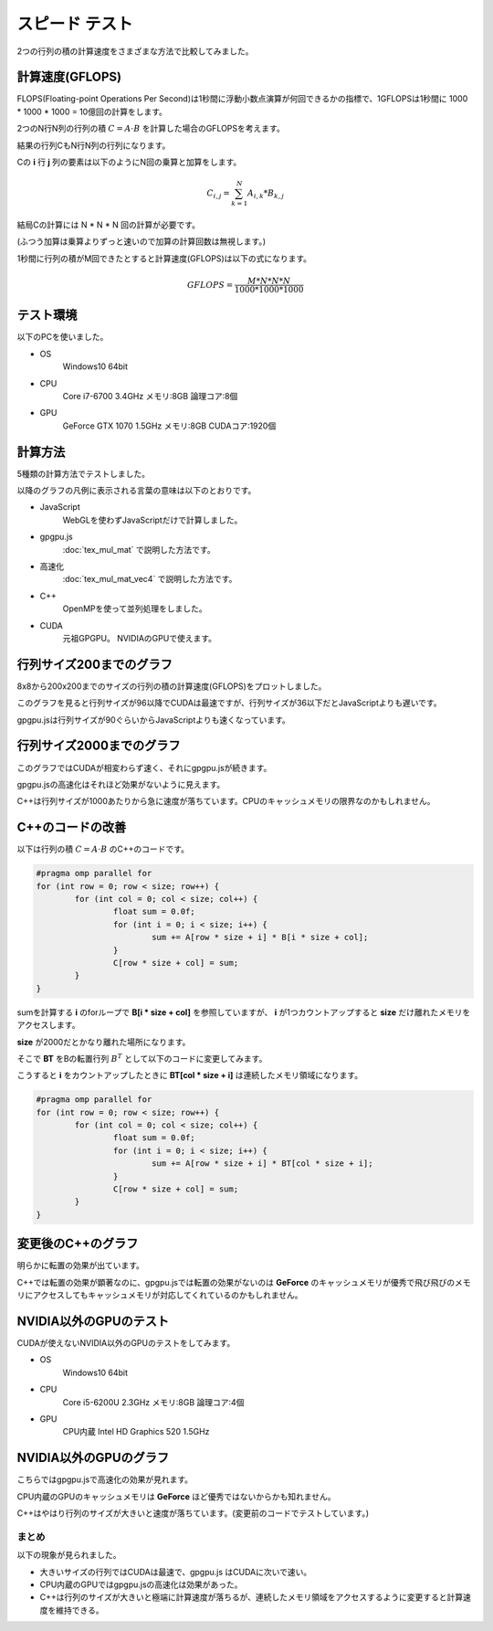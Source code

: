 ﻿
スピード テスト
========================

2つの行列の積の計算速度をさまざまな方法で比較してみました。


計算速度(GFLOPS)
^^^^^^^^^^^^^^^^^

FLOPS(Floating-point Operations Per Second)は1秒間に浮動小数点演算が何回できるかの指標で、1GFLOPSは1秒間に 1000 * 1000 * 1000 = 10億回の計算をします。

2つのN行N列の行列の積 :math:`C = A \cdot B` を計算した場合のGFLOPSを考えます。

結果の行列CもN行N列の行列になります。

Cの **i** 行 **j** 列の要素は以下のようにN回の乗算と加算をします。

.. math::

    C_{i,j} = \sum_{k=1}^N A_{i,k} * B_{k,j}

結局Cの計算には N * N * N 回の計算が必要です。

(ふつう加算は乗算よりずっと速いので加算の計算回数は無視します。)

1秒間に行列の積がM回できたとすると計算速度(GFLOPS)は以下の式になります。

.. math::

    GFLOPS = \frac{ M * N * N * N  }{ 1000 * 1000 * 1000 } 


テスト環境
^^^^^^^^^^^

以下のPCを使いました。

* OS
    Windows10 64bit

* CPU
    Core i7-6700 3.4GHz  メモリ:8GB  論理コア:8個

* GPU
    GeForce GTX 1070  1.5GHz  メモリ:8GB  CUDAコア:1920個



計算方法
^^^^^^^^^

5種類の計算方法でテストしました。

以降のグラフの凡例に表示される言葉の意味は以下のとおりです。

* JavaScript
    WebGLを使わずJavaScriptだけで計算しました。

* gpgpu.js
    :doc:`tex_mul_mat` で説明した方法です。

* 高速化
     :doc:`tex_mul_mat_vec4` で説明した方法です。

* C++
    OpenMPを使って並列処理をしました。

* CUDA
    元祖GPGPU。 NVIDIAのGPUで使えます。


行列サイズ200までのグラフ
^^^^^^^^^^^^^^^^^^^^^^^^^^^

.. image:: _static/img/iiyama200.png

8x8から200x200までのサイズの行列の積の計算速度(GFLOPS)をプロットしました。

このグラフを見ると行列サイズが96以降でCUDAは最速ですが、行列サイズが36以下だとJavaScriptよりも遅いです。

gpgpu.jsは行列サイズが90ぐらいからJavaScriptよりも速くなっています。


行列サイズ2000までのグラフ
^^^^^^^^^^^^^^^^^^^^^^^^^^^

.. image:: _static/img/iiyama2000.png

このグラフではCUDAが相変わらず速く、それにgpgpu.jsが続きます。

gpgpu.jsの高速化はそれほど効果がないように見えます。

C++は行列サイズが1000あたりから急に速度が落ちています。CPUのキャッシュメモリの限界なのかもしれません。


C++のコードの改善
^^^^^^^^^^^^^^^^^^^^^^^^^^

以下は行列の積 :math:`C = A \cdot B` のC++のコードです。

.. code-block:: c

    #pragma omp parallel for
    for (int row = 0; row < size; row++) {
	    for (int col = 0; col < size; col++) {
		    float sum = 0.0f;
		    for (int i = 0; i < size; i++) {
			    sum += A[row * size + i] * B[i * size + col];
		    }
		    C[row * size + col] = sum;
	    }
    }

sumを計算する **i** のforループで **B[i * size + col]** を参照していますが、
**i** が1つカウントアップすると **size** だけ離れたメモリをアクセスします。

**size** が2000だとかなり離れた場所になります。

そこで **BT** をBの転置行列 :math:`B^T` として以下のコードに変更してみます。

こうすると **i** をカウントアップしたときに **BT[col * size + i]** は連続したメモリ領域になります。

.. code-block:: c

    #pragma omp parallel for
    for (int row = 0; row < size; row++) {
	    for (int col = 0; col < size; col++) {
		    float sum = 0.0f;
		    for (int i = 0; i < size; i++) {
			    sum += A[row * size + i] * BT[col * size + i];
		    }
		    C[row * size + col] = sum;
	    }
    }


変更後のC++のグラフ
^^^^^^^^^^^^^^^^^^^^^^^^^^

.. image:: _static/img/iiyamaCPP.png

明らかに転置の効果が出ています。

C++では転置の効果が顕著なのに、gpgpu.jsでは転置の効果がないのは **GeForce** のキャッシュメモリが優秀で飛び飛びのメモリにアクセスしてもキャッシュメモリが対応してくれているのかもしれません。

NVIDIA以外のGPUのテスト
^^^^^^^^^^^^^^^^^^^^^^^^^^

CUDAが使えないNVIDIA以外のGPUのテストをしてみます。


* OS
    Windows10 64bit

* CPU
    Core i5-6200U 2.3GHz  メモリ:8GB  論理コア:4個

* GPU
    CPU内蔵 Intel HD Graphics 520  1.5GHz


NVIDIA以外のGPUのグラフ
^^^^^^^^^^^^^^^^^^^^^^^^^^

.. image:: _static/img/DELL2000.png

こちらではgpgpu.jsで高速化の効果が見れます。

CPU内蔵のGPUのキャッシュメモリは **GeForce** ほど優秀ではないからかも知れません。

C++はやはり行列のサイズが大きいと速度が落ちています。(変更前のコードでテストしています。)


まとめ
--------

以下の現象が見られました。

* 大きいサイズの行列ではCUDAは最速で、gpgpu.js はCUDAに次いで速い。

* CPU内蔵のGPUではgpgpu.jsの高速化は効果があった。

* C++は行列のサイズが大きいと極端に計算速度が落ちるが、連続したメモリ領域をアクセスするように変更すると計算速度を維持できる。


